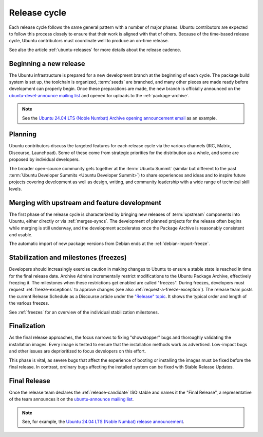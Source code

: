 .. _release-cycle:

Release cycle
=============

Each release cycle follows the same general pattern with a number of major phases. Ubuntu contributors are expected to follow this process closely to ensure that their work is aligned with that of others. Because of the time-based release cycle, Ubuntu contributors must coordinate well to produce an on-time release.

See also the article :ref:`ubuntu-releases` for more details about the release cadence.


Beginning a new release
-----------------------

The Ubuntu infrastructure is prepared for a new development branch at the beginning of each cycle. The package build system is set up, the toolchain is organized, :term:`seeds` are branched, and many other pieces are made ready before development can properly begin. Once these preparations are made, the new branch is officially announced on the `ubuntu-devel-announce mailing list <https://lists.ubuntu.com/mailman/listinfo/ubuntu-devel-announce>`_ and opened for uploads to the :ref:`package-archive`.

.. note::
    See the `Ubuntu 24.04 LTS (Noble Numbat) Archive opening announcement email <https://lists.ubuntu.com/archives/ubuntu-devel-announce/2023-October/001341.html>`_ as an example.


Planning
--------

Ubuntu contributors discuss the targeted features for each release cycle via the various channels (IRC, Matrix, Discourse, Launchpad). Some of these come from strategic priorities for the distribution as a whole, and some are proposed by individual developers.

The broader open-source community gets together at the :term:`Ubuntu Summit` (similar but different to the past :term:`Ubuntu Developer Summits <Ubuntu Developer Summit>`) to share experiences and ideas and to inspire future projects covering development as well as design, writing, and community leadership with a wide range of technical skill levels.


Merging with upstream and feature development
---------------------------------------------

The first phase of the release cycle is characterized by bringing new releases of :term:`upstream` components into Ubuntu, either directly or via :ref:`merges-syncs`. The development of planned projects for the release often begins while merging is still underway, and the development accelerates once the Package Archive is reasonably consistent and usable.

The automatic import of new package versions from Debian ends at the :ref:`debian-import-freeze`.


Stabilization and milestones (freezes)
--------------------------------------

Developers should increasingly exercise caution in making changes to Ubuntu to ensure a stable state is reached in time for the final release date. Archive Admins incrementally restrict modifications to the Ubuntu Package Archive, effectively freezing it. The milestones when these restrictions get enabled are called "freezes". During freezes, developers must request :ref:`freeze-exceptions` to approve changes (see also :ref:`request-a-freeze-exception`). The release team posts the current Release Schedule as a Discourse article under the `"Release" topic <https://discourse.ubuntu.com/c/project/release>`_. It shows the typical order and length of the various freezes.

See :ref:`freezes` for an overview of the individual stabilization milestones.


Finalization
------------

As the final release approaches, the focus narrows to fixing "showstopper" bugs and thoroughly validating the installation images. Every image is tested to ensure that the installation methods work as advertised. Low-impact bugs and other issues are deprioritized to focus developers on this effort.

This phase is vital, as severe bugs that affect the experience of booting or installing the images must be fixed before the final release. In contrast, ordinary bugs affecting the installed system can be fixed with Stable Release Updates.


.. _final-release:

Final Release
-------------

Once the release team declares the :ref:`release-candidate` ISO stable and names it the "Final Release", a representative of the team announces it on the `ubuntu-announce mailing list <https://lists.ubuntu.com/archives/ubuntu-announce/>`_.

.. note::
    See, for example, the `Ubuntu 24.04 LTS (Noble Numbat) release announcement <https://lists.ubuntu.com/archives/ubuntu-announce/2024-April/000301.html>`_.
